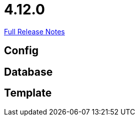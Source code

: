 // SPDX-FileCopyrightText: 2023 Artemis Changelog Contributors
//
// SPDX-License-Identifier: CC-BY-SA-4.0

= 4.12.0

link:https://github.com/ls1intum/Artemis/releases/tag/4.12.0[Full Release Notes]

== Config



== Database



== Template
